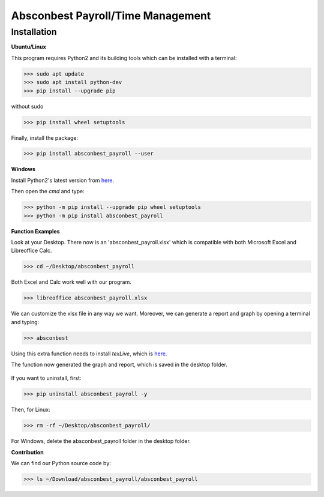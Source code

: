 Absconbest Payroll/Time Management
==================================

Installation
------------

**Ubuntu/Linux**

This program requires Python2 and its building tools which can be installed with a terminal:

>>> sudo apt update
>>> sudo apt install python-dev
>>> pip install --upgrade pip

without sudo

>>> pip install wheel setuptools   

Finally, install the package:

>>> pip install absconbest_payroll --user

**Windows**

Install Python2's latest version from `here
<https://www.python.org/downloads/release/python-2713/>`_.

Then open the *cmd* and type:

>>> python -m pip install --upgrade pip wheel setuptools
>>> python -m pip install absconbest_payroll

**Function Examples**

Look at your Desktop. There now is an 'absconbest_payroll.xlsx' which is compatible with both Microsoft Excel and Libreoffice Calc.

>>> cd ~/Desktop/absconbest_payroll

Both Excel and Calc work well with our program.

>>> libreoffice absconbest_payroll.xlsx

.. image:: pics/xlsx.png
   :target: http://pandas.pydata.org/pandas-docs/stable/generated/pandas.read_excel.html


We can customize the xlsx file in any way we want. 
Moreover, we can generate a report and graph by opening a terminal and typing:

>>> absconbest

Using this extra function needs to install *texLive*, which is `here
<https://www.tug.org/texlive/acquire-iso.html>`_.

.. image:: pics/plotly.png
   :target: https://plot.ly

The function now generated the graph and report, which is saved in the desktop folder.

 .. image:: pics/pylatex.png
   :target: https://github.com/JelteF/PyLaTeX

If you want to uninstall, first:

>>> pip uninstall absconbest_payroll -y

Then, for Linux:

>>> rm -rf ~/Desktop/absconbest_payroll/

For Windows, delete the absconbest_payroll folder in the desktop folder.

**Contribution**

We can find our Python source code by: 

>>> ls ~/Download/absconbest_payroll/absconbest_payroll

.. image:: https://cdn.rawgit.com/syl20bnr/spacemacs/442d025779da2f62fc86c2082703697714db6514/assets/spacemacs-badge.svg
   :target: http://spacemacs.org
